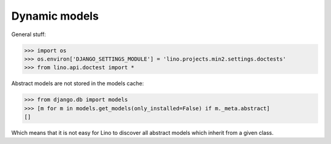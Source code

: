 .. _lino.tested.dynamic:

Dynamic models
==============

.. to run only this test:

  $ python setup.py test -s tests.DocsTests.test_dynamic

General stuff:

>>> import os
>>> os.environ['DJANGO_SETTINGS_MODULE'] = 'lino.projects.min2.settings.doctests'
>>> from lino.api.doctest import *

Abstract models are not stored in the models cache:

>>> from django.db import models
>>> [m for m in models.get_models(only_installed=False) if m._meta.abstract]
[]

Which means that it is not easy for Lino to discover all abstract
models which inherit from a given class.
